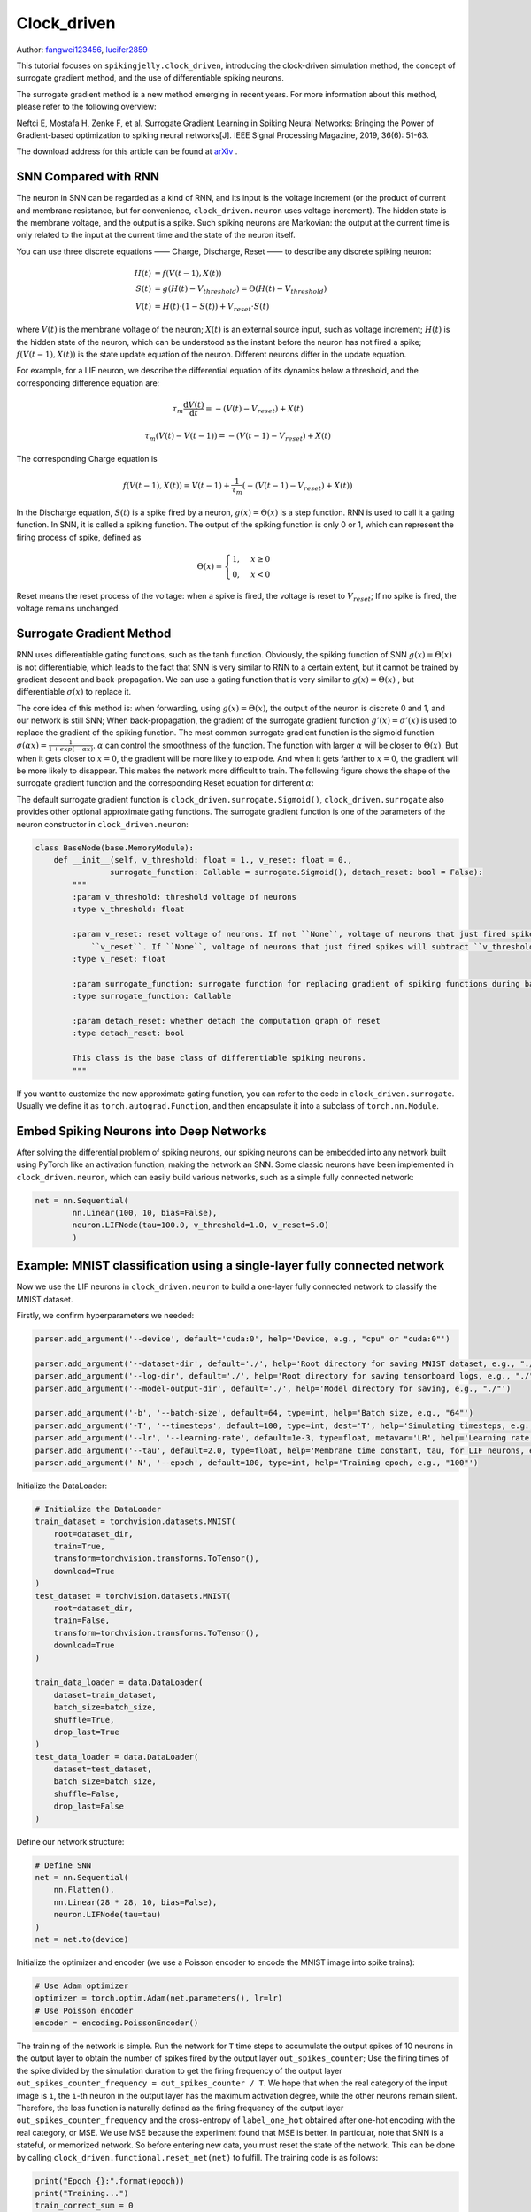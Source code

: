 Clock_driven
=======================================
Author: `fangwei123456 <https://github.com/fangwei123456>`_, `lucifer2859 <https://github.com/lucifer2859>`_

This tutorial focuses on ``spikingjelly.clock_driven``, introducing the clock-driven simulation method, the concept of surrogate gradient method, and the use of differentiable spiking neurons.

The surrogate gradient method is a new method emerging in recent years. For more information about this method, please refer to the following overview:

Neftci E, Mostafa H, Zenke F, et al. Surrogate Gradient Learning in Spiking Neural Networks: Bringing the Power of Gradient-based optimization to spiking neural networks[J]. IEEE Signal Processing Magazine, 2019, 36(6): 51-63.

The download address for this article can be found at `arXiv <https://arxiv.org/abs/1901.09948>`_ .

SNN Compared with RNN
---------------------
The neuron in SNN can be regarded as a kind of RNN, and its input is the voltage increment (or the product of current and membrane resistance, but for convenience, ``clock_driven.neuron`` uses voltage increment). The hidden state is the membrane voltage, and the output is a spike. Such spiking neurons are Markovian: the output at the current time is only related to the input at the current time and the state of the neuron itself.

You can use three discrete equations —— Charge, Discharge, Reset —— to describe any discrete spiking neuron:


.. math::
    H(t) & = f(V(t-1), X(t)) \\
    S(t) & = g(H(t) - V_{threshold}) = \Theta(H(t) - V_{threshold}) \\
    V(t) & = H(t) \cdot (1 - S(t)) + V_{reset} \cdot S(t)

where :math:`V(t)` is the membrane voltage of the neuron; :math:`X(t)` is an external source input, such as voltage increment; :math:`H(t)` is the hidden state of the neuron, which can be understood as the instant before the neuron has not fired a spike; :math:`f(V(t-1), X(t))` is the state update equation of the neuron. Different neurons differ in the update equation.

For example, for a LIF neuron, we describe the differential equation of its dynamics below a threshold, and the corresponding difference equation are:

.. math::
    \tau_{m} \frac{\mathrm{d}V(t)}{\mathrm{d}t} = -(V(t) - V_{reset}) + X(t)

    \tau_{m} (V(t) - V(t-1)) = -(V(t-1) - V_{reset}) + X(t)

The corresponding Charge equation is

.. math::
    f(V(t - 1), X(t)) = V(t - 1) + \frac{1}{\tau_{m}}(-(V(t - 1) - V_{reset}) + X(t))


In the Discharge equation, :math:`S(t)` is a spike fired by a neuron, :math:`g(x)=\Theta(x)` is a step function. RNN is used to call it a gating function. In SNN, it is called a spiking function. The output of the spiking function is only 0 or 1, which can represent the firing process of spike, defined as

.. math::
    \Theta(x) =
    \begin{cases}
    1, & x \geq 0 \\
    0, & x < 0
    \end{cases}

Reset means the reset process of the voltage: when a spike is fired, the voltage is reset to :math:`V_{reset}`; If no spike is fired, the voltage remains unchanged.

Surrogate Gradient Method
-------------------------
RNN uses differentiable gating functions, such as the tanh function. Obviously, the spiking function of SNN :math:`g(x)=\Theta(x)` is not differentiable, which leads to the fact that SNN is very similar to RNN to a certain extent, but it cannot be trained by gradient descent and back-propagation. We can use a gating function that is very similar to :math:`g(x)=\Theta(x)` , but differentiable :math:`\sigma(x)` to replace it.

The core idea of ​​this method is: when forwarding, using :math:`g(x)=\Theta(x)`, the output of the neuron is discrete 0 and 1, and our network is still SNN; When back-propagation, the gradient of the surrogate gradient function :math:`g'(x)=\sigma'(x)` is used to replace the gradient of the spiking function. The most common surrogate gradient function is the sigmoid function :math:`\sigma(\alpha x)=\frac{1}{1 + exp(-\alpha x)}`. :math:`\alpha` can control the smoothness of the function. The function with larger :math:`\alpha` will be closer to :math:`\Theta(x)`. But when it gets closer to :math:`x=0`, the gradient will be more likely to explode. And when it gets farther to :math:`x=0`, the gradient will be more likely to disappear. This makes the network more difficult to train. The following figure shows the shape of the surrogate gradient function and the corresponding Reset equation for different :math:`\alpha`:

.. image:: ./_static/tutorials/clock_driven/1.png

The default surrogate gradient function is ``clock_driven.surrogate.Sigmoid()``, ``clock_driven.surrogate`` also provides other optional approximate gating functions.
The surrogate gradient function is one of the parameters of the neuron constructor in ``clock_driven.neuron``:

.. code-block:: python

    class BaseNode(base.MemoryModule):
        def __init__(self, v_threshold: float = 1., v_reset: float = 0.,
                    surrogate_function: Callable = surrogate.Sigmoid(), detach_reset: bool = False):
            """
            :param v_threshold: threshold voltage of neurons
            :type v_threshold: float

            :param v_reset: reset voltage of neurons. If not ``None``, voltage of neurons that just fired spikes will be set to
                ``v_reset``. If ``None``, voltage of neurons that just fired spikes will subtract ``v_threshold``
            :type v_reset: float

            :param surrogate_function: surrogate function for replacing gradient of spiking functions during back-propagation
            :type surrogate_function: Callable

            :param detach_reset: whether detach the computation graph of reset
            :type detach_reset: bool

            This class is the base class of differentiable spiking neurons.
            """

If you want to customize the new approximate gating function, you can refer to the code in ``clock_driven.surrogate``. Usually we define it as ``torch.autograd.Function``, and then encapsulate it into a subclass of ``torch.nn.Module``.

Embed Spiking Neurons into Deep Networks
----------------------------------------
After solving the differential problem of spiking neurons, our spiking neurons can be embedded into any network built using PyTorch like an activation function, making the network an SNN. Some classic neurons have been implemented in ``clock_driven.neuron``, which can easily build various networks, such as a simple fully connected network:

.. code-block:: python

    net = nn.Sequential(
            nn.Linear(100, 10, bias=False),
            neuron.LIFNode(tau=100.0, v_threshold=1.0, v_reset=5.0)
            )

Example: MNIST classification using a single-layer fully connected network
--------------------------------------------------------------------------
Now we use the LIF neurons in ``clock_driven.neuron`` to build a one-layer fully connected network to classify the MNIST dataset.

Firstly, we confirm hyperparameters we needed:

.. code-block:: python

    parser.add_argument('--device', default='cuda:0', help='Device, e.g., "cpu" or "cuda:0"')

    parser.add_argument('--dataset-dir', default='./', help='Root directory for saving MNIST dataset, e.g., "./"')
    parser.add_argument('--log-dir', default='./', help='Root directory for saving tensorboard logs, e.g., "./"')
    parser.add_argument('--model-output-dir', default='./', help='Model directory for saving, e.g., "./"')

    parser.add_argument('-b', '--batch-size', default=64, type=int, help='Batch size, e.g., "64"')
    parser.add_argument('-T', '--timesteps', default=100, type=int, dest='T', help='Simulating timesteps, e.g., "100"')
    parser.add_argument('--lr', '--learning-rate', default=1e-3, type=float, metavar='LR', help='Learning rate, e.g., "1e-3": ', dest='lr')
    parser.add_argument('--tau', default=2.0, type=float, help='Membrane time constant, tau, for LIF neurons, e.g., "100.0"')
    parser.add_argument('-N', '--epoch', default=100, type=int, help='Training epoch, e.g., "100"')

Initialize the DataLoader:

.. code-block:: python

    # Initialize the DataLoader
    train_dataset = torchvision.datasets.MNIST(
        root=dataset_dir,
        train=True,
        transform=torchvision.transforms.ToTensor(),
        download=True
    )
    test_dataset = torchvision.datasets.MNIST(
        root=dataset_dir,
        train=False,
        transform=torchvision.transforms.ToTensor(),
        download=True
    )

    train_data_loader = data.DataLoader(
        dataset=train_dataset,
        batch_size=batch_size,
        shuffle=True,
        drop_last=True
    )
    test_data_loader = data.DataLoader(
        dataset=test_dataset,
        batch_size=batch_size,
        shuffle=False,
        drop_last=False
    )

Define our network structure:

.. code-block:: python

    # Define SNN
    net = nn.Sequential(
        nn.Flatten(),
        nn.Linear(28 * 28, 10, bias=False),
        neuron.LIFNode(tau=tau)
    )
    net = net.to(device)

Initialize the optimizer and encoder (we use a Poisson encoder to encode the MNIST image into spike trains):

.. code-block:: python

    # Use Adam optimizer
    optimizer = torch.optim.Adam(net.parameters(), lr=lr)
    # Use Poisson encoder
    encoder = encoding.PoissonEncoder()

The training of the network is simple. Run the network for ``T`` time steps to accumulate the output spikes of 10 neurons in the output layer to obtain the number of spikes fired by the output layer ``out_spikes_counter``; Use the firing times of the spike divided by the simulation duration to get the firing frequency of the output layer ``out_spikes_counter_frequency = out_spikes_counter / T``. We hope that when the real category of the input image is ``i``, the ``i``-th neuron in the output layer has the maximum activation degree, while the other neurons remain silent. Therefore, the loss function is naturally defined as the firing frequency of the output layer ``out_spikes_counter_frequency`` and the cross-entropy of ``label_one_hot`` obtained after one-hot encoding with the real category, or MSE. We use MSE because the experiment found that MSE is better. In particular, note that SNN is a stateful, or memorized network. So before entering new data, you must reset the state of the network. This can be done by calling ``clock_driven.functional.reset_net(net)``  to fulfill. The training code is as follows:

.. code-block:: python

    print("Epoch {}:".format(epoch))
    print("Training...")
    train_correct_sum = 0
    train_sum = 0
    net.train()
    for img, label in tqdm(train_data_loader):
        img = img.to(device)
        label = label.to(device)
        label_one_hot = F.one_hot(label, 10).float()

        optimizer.zero_grad()

        # Run for T durations, out_spikes_counter is a tensor with shape=[batch_size, 10]
        # Record the number of spikes delivered by the 10 neurons in the output layer during the entire simulation duration
        for t in range(T):
            if t == 0:
                out_spikes_counter = net(encoder(img).float())
            else:
                out_spikes_counter += net(encoder(img).float())

        # out_spikes_counter / T # Obtain the firing frequency of 10 neurons in the output layer within the simulation duration
        out_spikes_counter_frequency = out_spikes_counter / T

        # The loss function is the firing frequency of the neurons in the output layer, and the MSE of the real class
        # Such a loss function causes that when the category i is input, the firing frequency of the i-th neuron in the output layer approaches 1, while the firing frequency of other neurons approaches 0.
        loss = F.mse_loss(out_spikes_counter_frequency, label_one_hot)
        loss.backward()
        optimizer.step()
        # After optimizing the parameters once, the state of the network needs to be reset, because the SNN neurons have "memory"
        functional.reset_net(net)

        # Calculation of accuracy. The index of the neuron with max frequency in the output layer is the classification result.
        train_correct_sum += (out_spikes_counter_frequency.max(1)[1] == label.to(device)).float().sum().item()
        train_sum += label.numel()

        train_batch_accuracy = (out_spikes_counter_frequency.max(1)[1] == label.to(device)).float().mean().item()
        writer.add_scalar('train_batch_accuracy', train_batch_accuracy, train_times)
        train_accs.append(train_batch_accuracy)

        train_times += 1
    train_accuracy = train_correct_sum / train_sum

The test code is simpler than the training code:

.. code-block:: python
    
    print("Testing...")
    net.eval()
    with torch.no_grad():
        # Each time through the entire data set, test once on the test set
        test_sum = 0
        correct_sum = 0
        for img, label in tqdm(test_data_loader):
            img = img.to(device)
            for t in range(T):
                if t == 0:
                    out_spikes_counter = net(encoder(img).float())
                else:
                    out_spikes_counter += net(encoder(img).float())

            correct_sum += (out_spikes_counter.max(1)[1] == label.to(device)).float().sum().item()
            test_sum += label.numel()
            functional.reset_net(net)
        test_accuracy = correct_sum / test_sum
        writer.add_scalar('test_accuracy', test_accuracy, epoch)
        test_accs.append(test_accuracy)
        max_test_accuracy = max(max_test_accuracy, test_accuracy)
    print("Epoch {}: train_acc={}, test_acc={}, max_test_acc={}, train_times={}".format(epoch, train_accuracy, test_accuracy, max_test_accuracy, train_times))
    print()

The complete code is located at ``clock_driven.examples.lif_fc_mnist.py``. In the code, we also use Tensorboard to save the training log.
Here are the (hyper)parameters you can configure:

.. code-block:: shell

    $ python <PATH>/lif_fc_mnist.py --help
    usage: lif_fc_mnist.py [-h] [--device DEVICE] [--dataset-dir DATASET_DIR] [--log-dir LOG_DIR] [--model-output-dir MODEL_OUTPUT_DIR] [-b BATCH_SIZE] [-T T] [--lr LR] [--tau TAU] [-N EPOCH]

    spikingjelly LIF MNIST Training

    optional arguments:
    -h, --help            show this help message and exit
    --device DEVICE       运行的设备，例如“cpu”或“cuda:0” Device, e.g., "cpu" or "cuda:0"
    --dataset-dir DATASET_DIR
                            保存MNIST数据集的位置，例如“./” Root directory for saving MNIST dataset, e.g., "./"
    --log-dir LOG_DIR     保存tensorboard日志文件的位置，例如“./” Root directory for saving tensorboard logs, e.g., "./"
    --model-output-dir MODEL_OUTPUT_DIR
                            模型保存路径，例如“./” Model directory for saving, e.g., "./"
    -b BATCH_SIZE, --batch-size BATCH_SIZE
                            Batch 大小，例如“64” Batch size, e.g., "64"
    -T T, --timesteps T   仿真时长，例如“100” Simulating timesteps, e.g., "100"
    --lr LR, --learning-rate LR
                            学习率，例如“1e-3” Learning rate, e.g., "1e-3":
    --tau TAU             LIF神经元的时间常数tau，例如“100.0” Membrane time constant, tau, for LIF neurons, e.g., "100.0"
    -N EPOCH, --epoch EPOCH
                            训练epoch，例如“100” Training epoch, e.g., "100"

You can also run it directly on the Python command line:

.. code-block:: shell

    $ python
    >>> import spikingjelly.clock_driven.examples.lif_fc_mnist as lif_fc_mnist
    >>> lif_fc_mnist.main()
    ########## Configurations ##########
    device=cuda:0
    dataset_dir=./
    log_dir=./
    model_output_dir=./
    batch_size=64
    T=100
    lr=0.001
    tau=2.0
    epoch=100
    ####################################
    Epoch 0:
    Training...
    100%|█████████████████████████████████████████████████████████████████████████████████████████████████████████████████████████████████████████████████████████████████████████████████████████████████████████████████| 937/937 [01:26<00:00, 10.89it/s]
    Testing...
    100%|█████████████████████████████████████████████████████████████████████████████████████████████████████████████████████████████████████████████████████████████████████████████████████████████████████████████████| 157/157 [00:05<00:00, 28.79it/s]
    Epoch 0: train_acc = 0.8641775613660619, test_acc=0.9071, max_test_acc=0.9071, train_times=937

Save and load model：

.. code-block:: python
    
    # Save model
    torch.save(net, model_output_dir + "/lif_snn_mnist.ckpt")
    # Load model
    # net = torch.load(model_output_dir + "/lif_snn_mnist.ckpt")

It should be noted that the amount of memory required to train such an SNN is linearly related to the simulation time ``T``. A longer ``T`` is equivalent to using a smaller simulation step size and training is more "fine", however, the training effect is not necessarily better. So if ``T`` is too large, the SNN will become a very deep network after being expanded in time, and the gradient is easy to decay or explode. Since we use a Poisson encoder, a larger ``T`` is required.

Our model, training 100 epochs on Tesla K80, takes about 75 minutes. The changes in the accuracy of each batch and the accuracy of the test set during training are as follows:

.. image:: ./_static/examples/clock_driven/lif_fc_mnist/accuracy_curve.png


The final test set accuracy rate is about 92%, which is not a very high accuracy rate, because we use a very simple network structure and Poisson encoder. We can completely remove the Poisson encoder and send the image directly to the SNN. In this case, the first layer of LIF neurons can be regarded as an encoder.
